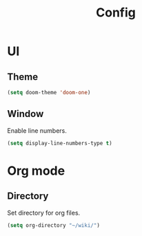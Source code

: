#+title: Config

* UI

** Theme

#+begin_src emacs-lisp
(setq doom-theme 'doom-one)
#+end_src

** Window

Enable line numbers.

#+begin_src emacs-lisp
(setq display-line-numbers-type t)
#+end_src


* Org mode

** Directory

Set directory for org files.

#+begin_src emacs-lisp
(setq org-directory "~/wiki/")
#+end_src
